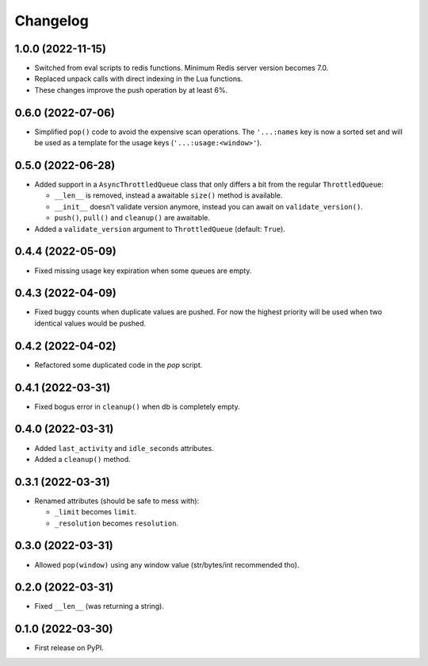 
Changelog
=========

1.0.0 (2022-11-15)
------------------

* Switched from eval scripts to redis functions. Minimum Redis server version becomes 7.0.
* Replaced unpack calls with direct indexing in the Lua functions.
* These changes improve the push operation by at least 6%.


0.6.0 (2022-07-06)
------------------

* Simplified ``pop()`` code to avoid the expensive scan operations.
  The ``'...:names`` key is now a sorted set and will be used as a template for the usage keys (``'...:usage:<window>'``).

0.5.0 (2022-06-28)
------------------

* Added support in a ``AsyncThrottledQueue`` class that only differs a bit from the regular ``ThrottledQueue``:

  * ``__len__`` is removed, instead a awaitable ``size()`` method is available.
  * ``__init__`` doesn't validate version anymore, instead you can await on ``validate_version()``.
  * ``push()``, ``pull()`` and ``cleanup()`` are awaitable.
* Added a ``validate_version`` argument to ``ThrottledQueue`` (default: ``True``).

0.4.4 (2022-05-09)
------------------

* Fixed missing usage key expiration when some queues are empty.

0.4.3 (2022-04-09)
------------------

* Fixed buggy counts when duplicate values are pushed.
  For now the highest priority will be used when two identical
  values would be pushed.


0.4.2 (2022-04-02)
------------------

* Refactored some duplicated code in the `pop` script.

0.4.1 (2022-03-31)
------------------

* Fixed bogus error in ``cleanup()`` when db is completely empty.

0.4.0 (2022-03-31)
------------------

* Added ``last_activity`` and ``idle_seconds`` attributes.
* Added a ``cleanup()`` method.

0.3.1 (2022-03-31)
------------------

* Renamed attributes (should be safe to mess with):

  - ``_limit`` becomes ``limit``.
  - ``_resolution`` becomes ``resolution``.

0.3.0 (2022-03-31)
------------------

* Allowed ``pop(window)`` using any window value (str/bytes/int recommended tho).


0.2.0 (2022-03-31)
------------------

* Fixed ``__len__`` (was returning a string).

0.1.0 (2022-03-30)
------------------

* First release on PyPI.
